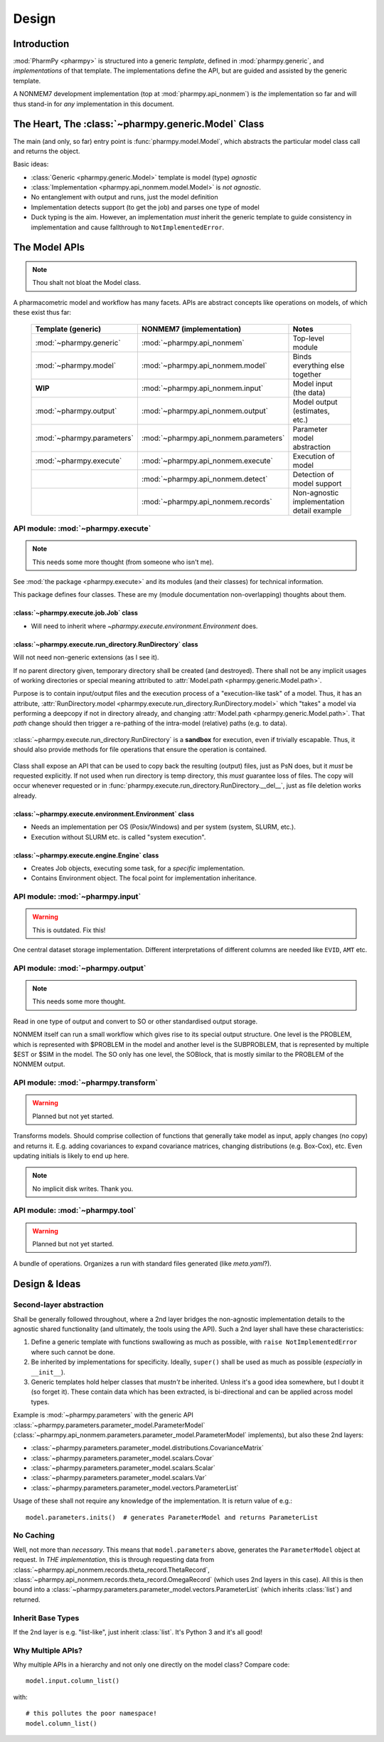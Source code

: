 .. _design:

======
Design
======

Introduction
============

:mod:`PharmPy <pharmpy>` is structured into a generic *template*, defined in :mod:`pharmpy.generic`, and
*implementations* of that template. The implementations define the API, but are guided and assisted
by the generic template.

A NONMEM7 development implementation (top at :mod:`pharmpy.api_nonmem`) is *the* implementation so far
and will thus stand-in for *any* implementation in this document.

The Heart, The :class:`~pharmpy.generic.Model` Class
====================================================

The main (and only, so far) entry point is :func:`pharmpy.model.Model`, which abstracts the particular
model class call and returns the object.

Basic ideas:

- :class:`Generic <pharmpy.generic.Model>` template is model (type) *agnostic*
- :class:`Implementation <pharmpy.api_nonmem.model.Model>` is *not agnostic*.
- No entanglement with output and runs, just the model definition
- Implementation detects support (to get the job) and parses one type of model
- Duck typing is the aim. However, an implementation *must* inherit the generic template to guide consistency in implementation and cause fallthrough to ``NotImplementedError``.

The Model APIs
==============

.. note:: Thou shalt not bloat the Model class.

A pharmacometric model and workflow has many facets. APIs are abstract concepts like operations on
models, of which these exist thus far:

   .. list-table::
       :widths: 25 25 30
       :header-rows: 1

       - - Template (generic)
         - NONMEM7 (implementation)
         - Notes

       - - :mod:`~pharmpy.generic`
         - :mod:`~pharmpy.api_nonmem`
         - Top-level module

       - - :mod:`~pharmpy.model`
         - :mod:`~pharmpy.api_nonmem.model`
         - Binds everything else together

       - - **WIP**
         - :mod:`~pharmpy.api_nonmem.input`
         - Model input (the data)

       - - :mod:`~pharmpy.output`
         - :mod:`~pharmpy.api_nonmem.output`
         - Model output (estimates, etc.)

       - - :mod:`~pharmpy.parameters`
         - :mod:`~pharmpy.api_nonmem.parameters`
         - Parameter model abstraction

       - - :mod:`~pharmpy.execute`
         - :mod:`~pharmpy.api_nonmem.execute`
         - Execution of model

       - -
         - :mod:`~pharmpy.api_nonmem.detect`
         - Detection of model support

       - -
         - :mod:`~pharmpy.api_nonmem.records`
         - Non-agnostic implementation detail example

API module: :mod:`~pharmpy.execute`
-----------------------------------

.. note:: This needs some more thought (from someone who isn't me).

See :mod:`the package <pharmpy.execute>` and its modules (and their classes) for technical information.

This package defines four classes. These are my (module documentation non-overlapping) thoughts
about them.

:class:`~pharmpy.execute.job.Job` class
~~~~~~~~~~~~~~~~~~~~~~~~~~~~~~~~~~~~~~~

- Will need to inherit where `~pharmpy.execute.environment.Environment` does.

:class:`~pharmpy.execute.run_directory.RunDirectory` class
~~~~~~~~~~~~~~~~~~~~~~~~~~~~~~~~~~~~~~~~~~~~~~~~~~~~~~~~~~

Will not need non-generic extensions (as I see it).

If no parent directory given, temporary directory shall be created (and destroyed). There shall not
be any implicit usages of working directories or special meaning attributed to :attr:`Model.path
<pharmpy.generic.Model.path>`.

Purpose is to contain input/output files and the execution process of a "execution-like task" of
a model. Thus, it has an attribute, :attr:`RunDirectory.model
<pharmpy.execute.run_directory.RunDirectory.model>` which "takes" a model via performing a deepcopy if
not in directory already, and changing :attr:`Model.path <pharmpy.generic.Model.path>`. That `path`
change should then trigger a re-pathing of the intra-model (relative) paths (e.g. to data).

   .. todo::
      Changing :attr:`Model.path <pharmpy.generic.Model.path>` should trigger changes to all contained
      relative paths.

:class:`~pharmpy.execute.run_directory.RunDirectory` is a **sandbox** for execution, even if trivially
escapable. Thus, it should also provide methods for file operations that ensure the operation is
contained.

   .. todo::
      Develop "safe" file operation methods for :class:`~pharmpy.execute.run_directory.RunDirectory`.

Class shall expose an API that can be used to copy back the resulting (output) files, just as PsN
does, but it *must* be requested explicitly. If not used when run directory is temp directory, this
*must* guarantee loss of files. The copy will occur whenever requested or in
:func:`pharmpy.execute.run_directory.RunDirectory.__del__`, just as file deletion works already.

:class:`~pharmpy.execute.environment.Environment` class
~~~~~~~~~~~~~~~~~~~~~~~~~~~~~~~~~~~~~~~~~~~~~~~~~~~~~~~

- Needs an implementation per OS (Posix/Windows) and per system (system, SLURM, etc.).
- Execution without SLURM etc. is called "system execution".

:class:`~pharmpy.execute.engine.Engine` class
~~~~~~~~~~~~~~~~~~~~~~~~~~~~~~~~~~~~~~~~~~~~~

- Creates Job objects, executing some task, for a *specific* implementation.
- Contains Environment object. The focal point for implementation inheritance.

API module: :mod:`~pharmpy.input`
---------------------------------

.. warning:: This is outdated. Fix this!

One central dataset storage implementation. Different interpretations of different columns are
needed like ``EVID``, ``AMT`` etc.

API module: :mod:`~pharmpy.output`
----------------------------------

.. note:: This needs some more thought.

Read in one type of output and convert to SO or other standardised output storage.

NONMEM itself can run a small workflow which gives rise to its special output structure.
One level is the PROBLEM, which is represented with $PROBLEM in the model and another level is the SUBPROBLEM,
that is represented by multiple $EST or $SIM in the model. The SO only has one level, the SOBlock, that is mostly
similar to the PROBLEM of the NONMEM output.


API module: :mod:`~pharmpy.transform`
-------------------------------------

.. warning:: Planned but not yet started.

Transforms models. Should comprise collection of functions that generally take model as input, apply
changes (no copy) and returns it. E.g. adding covariances to expand covariance matrices, changing
distributions (e.g. Box-Cox), etc. Even updating initials is likely to end up here.

.. note:: No implicit disk writes. Thank you.

API module: :mod:`~pharmpy.tool`
--------------------------------

.. warning:: Planned but not yet started.

A bundle of operations. Organizes a run with standard files generated (like `meta.yaml`?).

Design & Ideas
==============

Second-layer abstraction
------------------------

Shall be generally followed throughout, where a 2nd layer bridges the
non-agnostic implementation details to the agnostic shared functionality (and ultimately, the tools
using the API). Such a 2nd layer shall have these characteristics:

1. Define a generic template with functions swallowing as much as possible, with ``raise
   NotImplementedError`` where such cannot be done.
2. Be inherited by implementations for specificity. Ideally, ``super()`` shall be used as much as
   possible (*especially* in ``__init__``).
3. Generic templates hold helper classes that *mustn't* be inherited. Unless it's a good idea
   somewhere, but I doubt it (so forget it). These contain data which has been extracted, is
   bi-directional and can be applied across model types.

Example is :mod:`~pharmpy.parameters` with the generic API
:class:`~pharmpy.parameters.parameter_model.ParameterModel`
(:class:`~pharmpy.api_nonmem.parameters.parameter_model.ParameterModel` implements), but also these 2nd
layers:

- :class:`~pharmpy.parameters.parameter_model.distributions.CovarianceMatrix`
- :class:`~pharmpy.parameters.parameter_model.scalars.Covar`
- :class:`~pharmpy.parameters.parameter_model.scalars.Scalar`
- :class:`~pharmpy.parameters.parameter_model.scalars.Var`
- :class:`~pharmpy.parameters.parameter_model.vectors.ParameterList`

Usage of these shall not require any knowledge of the implementation. It is
return value of e.g.::

   model.parameters.inits()  # generates ParameterModel and returns ParameterList

No Caching
----------

Well, not more than *necessary*. This means that ``model.parameters`` above, generates the
``ParameterModel`` object at request. In *THE implementation*, this is through requesting data from
:class:`~pharmpy.api_nonmem.records.theta_record.ThetaRecord`,
:class:`~pharmpy.api_nonmem.records.theta_record.OmegaRecord` (which uses 2nd layers in this case). All
this is then bound into a :class:`~pharmpy.parameters.parameter_model.vectors.ParameterList` (which
inherits :class:`list`) and returned.

Inherit Base Types
------------------

If the 2nd layer is e.g. "list-like", just inherit :class:`list`. It's Python 3 and it's all good!

Why Multiple APIs?
------------------

Why multiple APIs in a hierarchy and not only one directly on the model class? Compare code::

   model.input.column_list()

with::

   # this pollutes the poor namespace!
   model.column_list()
